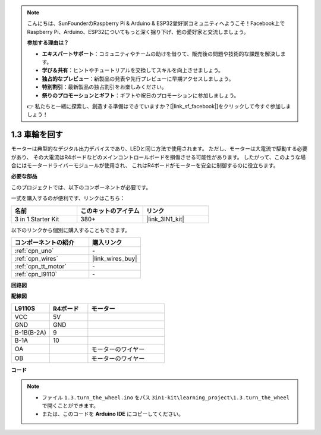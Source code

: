 .. note::

    こんにちは、SunFounderのRaspberry Pi & Arduino & ESP32愛好家コミュニティへようこそ！Facebook上でRaspberry Pi、Arduino、ESP32についてもっと深く掘り下げ、他の愛好家と交流しましょう。

    **参加する理由は？**

    - **エキスパートサポート**：コミュニティやチームの助けを借りて、販売後の問題や技術的な課題を解決します。
    - **学び＆共有**：ヒントやチュートリアルを交換してスキルを向上させましょう。
    - **独占的なプレビュー**：新製品の発表や先行プレビューに早期アクセスしましょう。
    - **特別割引**：最新製品の独占割引をお楽しみください。
    - **祭りのプロモーションとギフト**：ギフトや祝日のプロモーションに参加しましょう。

    👉 私たちと一緒に探索し、創造する準備はできていますか？[|link_sf_facebook|]をクリックして今すぐ参加しましょう！

.. _ar_motor:

1.3 車輪を回す
============================

モーターは典型的なデジタル出力デバイスであり、LEDと同じ方法で使用されます。
ただし、モーターは大電流で駆動する必要があり、
その大電流はR4ボードなどのメインコントロールボードを損傷させる可能性があります。
したがって、このような場合にはモータードライバーモジュールが使用され、
これはR4ボードがモーターを安全に制御するのに役立ちます。

.. **回路図**

.. .. image:: img/circuit_1.3_wheel.png

.. IN1〜IN4はL298Nモジュールの入力であり、OUT1〜OUT4は出力です。

.. それらを使用する簡単な方法は次のとおりです: INxに高レベルを入力すると、OUTxは高レベルを出力します。INxに低レベルを入力すると、OUTxは低レベルを出力します。
.. モーターの両端をOUT1とOUT2に接続し、IN1とIN2に対して逆のレベル信号を入力すると、モーターが回転します。OUT3とOUT4も同じ方法で使用できます。

**必要な部品**

このプロジェクトでは、以下のコンポーネントが必要です。

一式を購入するのが便利です、リンクはこちら： 

.. list-table::
    :widths: 20 20 20
    :header-rows: 1

    *   - 名前
        - このキットのアイテム
        - リンク
    *   - 3 in 1 Starter Kit
        - 380+
        - |link_3IN1_kit|

以下のリンクから個別に購入することもできます。

.. list-table::
    :widths: 30 20
    :header-rows: 1

    *   - コンポーネントの紹介
        - 購入リンク

    *   - :ref:`cpn_uno`
        - \-
    *   - :ref:`cpn_wires`
        - |link_wires_buy|
    *   - :ref:`cpn_tt_motor`
        - \-
    *   - :ref:`cpn_l9110`
        - \-

**回路図**

.. image:: img/circuit_1.3_wheel_l9110.png

**配線図**

.. list-table:: 
    :widths: 25 25 50
    :header-rows: 1

    * - L9110S
      - R4ボード
      - モーター
    * - VCC
      - 5V
      - 
    * - GND
      - GND
      - 
    * - B-1B(B-2A)
      - 9
      -
    * - B-1A
      - 10
      - 
    * - OA
      - 
      - モーターのワイヤー
    * - OB
      - 
      - モーターのワイヤー

.. image:: img/1.3_turn_the_wheel_bb.png
    :width: 800
    :align: center

**コード**

.. note::

   * ファイル ``1.3.turn_the_wheel.ino`` をパス ``3in1-kit\learning_project\1.3.turn_the_wheel`` で開くことができます。
   * または、このコードを **Arduino IDE** にコピーしてください。
   
   

.. raw:: html

    <iframe src=https://create.arduino.cc/editor/sunfounder01/5f8e4f33-883b-4c06-9516-f1754ea2121d/preview?embed style="height:510px;width:100%;margin:10px 0" frameborder=0></iframe>

